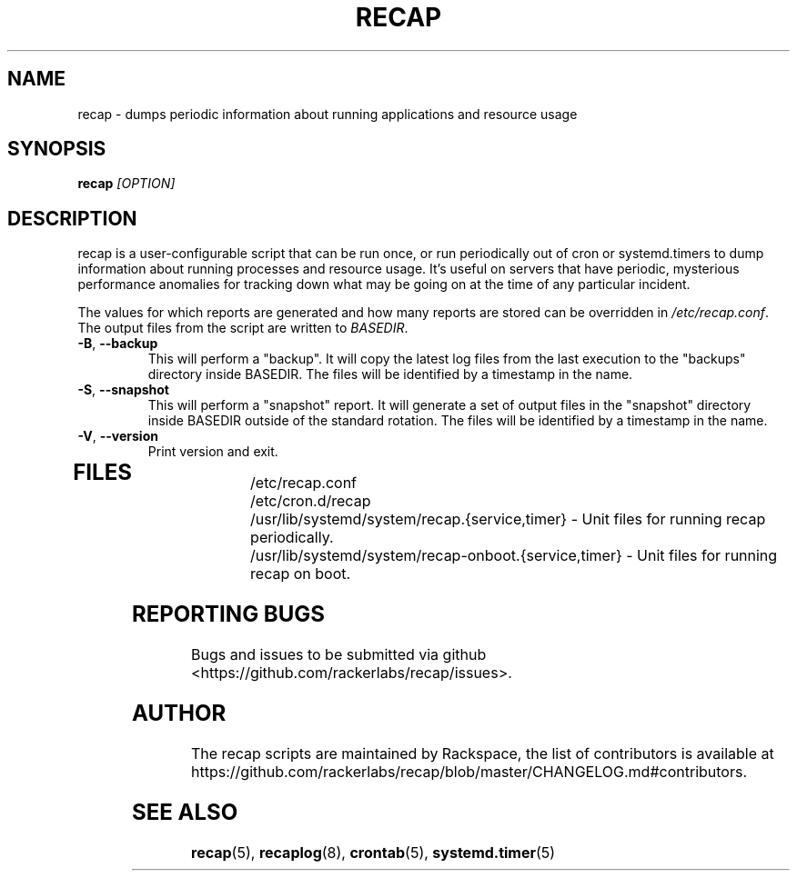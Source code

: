 .\"
.\" This is free documentation; you can redistribute it and/or
.\" modify it under the terms of the GNU General Public License as
.\" published by the Free Software Foundation; either version 2 of
.\" the License, or (at your option) any later version.
.\"
.\" The GNU General Public License's references to "object code"
.\" and "executables" are to be interpreted as the output of any
.\" document formatting or typesetting system, including
.\" intermediate and printed output.
.\"
.\" This manual is distributed in the hope that it will be useful,
.\" but WITHOUT ANY WARRANTY; without even the implied warranty of
.\" MERCHANTABILITY or FITNESS FOR A PARTICULAR PURPOSE.  See the
.\" GNU General Public License for more details.
.\"
.\" You should have received a copy of the GNU General Public
.\" License along with this manual; if not, write to the Free
.\" Software Foundation, Inc., 51 Franklin Street, Fifth Floor,
.\" Boston, MA 02110-1301 USA.
.\"
.TH RECAP 8 "Aug 18, 2017"
.SH NAME
recap - dumps periodic information about running applications and resource usage
.SH SYNOPSIS
.BI "recap " [OPTION]
.SH DESCRIPTION
recap is a user-configurable script that can be run once, or run periodically out of cron or systemd.timers to dump information about running processes and resource usage. It's useful on servers that have periodic, mysterious performance anomalies for tracking down what may be going on at the time of any particular incident.

The values for which reports are generated and how many reports are stored can be overridden in
.IR /etc/recap.conf "."
The output files from the script are written to
.IR BASEDIR "."
.TP
\fB\-B\fR, \fB\-\-backup\fR
This will perform a "backup". It will copy the latest log files from the last execution to the "backups" directory inside BASEDIR. The files will be identified by a timestamp in the name.
.TP
\fB\-S\fR, \fB\-\-snapshot\fR
This will perform a "snapshot" report. It will generate a set of output files in the "snapshot" directory inside BASEDIR outside of the standard rotation. The files will be identified by a timestamp in the name.
.TP
\fB\-V\fR, \fB\-\-version\fR
Print version and exit.
.TP
.SH FILES
.nf
/etc/recap.conf
/etc/cron.d/recap
/usr/lib/systemd/system/recap.{service,timer} - Unit files for running recap periodically.
/usr/lib/systemd/system/recap-onboot.{service,timer} - Unit files for running recap on boot.

.SH "REPORTING BUGS"
Bugs and issues to be submitted via github
<https://github.com/rackerlabs/recap/issues>.

.SH AUTHOR
The recap scripts are maintained by Rackspace, the list of contributors is available at https://github.com/rackerlabs/recap/blob/master/CHANGELOG.md#contributors.
.SH "SEE ALSO"
.BR recap (5),
.BR recaplog (8),
.BR crontab (5),
.BR systemd.timer (5)

